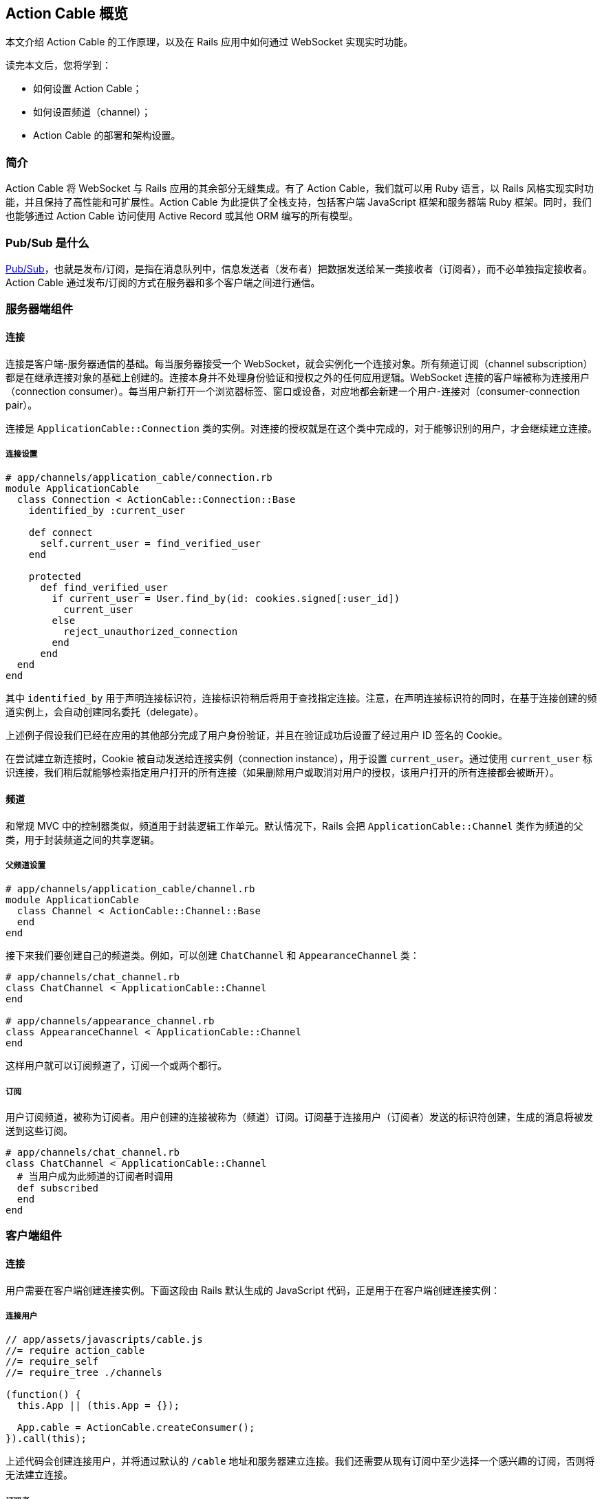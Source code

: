 [[action-cable-overview]]
== Action Cable 概览

// chinakr 翻译

[.chapter-abstract]
--
本文介绍 Action Cable 的工作原理，以及在 Rails 应用中如何通过 WebSocket 实现实时功能。

读完本文后，您将学到：

* 如何设置 Action Cable；
* 如何设置频道（channel）；
* Action Cable 的部署和架构设置。
--

[[introduction]]
=== 简介

Action Cable 将 WebSocket 与 Rails 应用的其余部分无缝集成。有了 Action Cable，我们就可以用 Ruby 语言，以 Rails 风格实现实时功能，并且保持了高性能和可扩展性。Action Cable 为此提供了全栈支持，包括客户端 JavaScript 框架和服务器端 Ruby 框架。同时，我们也能够通过 Action Cable 访问使用 Active Record 或其他 ORM 编写的所有模型。

[[what-is-pub-sub]]
=== Pub/Sub 是什么

link:$$https://en.wikipedia.org/wiki/Publish%E2%80%93subscribe_pattern$$[Pub/Sub]，也就是发布/订阅，是指在消息队列中，信息发送者（发布者）把数据发送给某一类接收者（订阅者），而不必单独指定接收者。Action Cable 通过发布/订阅的方式在服务器和多个客户端之间进行通信。

[[server-side-components]]
=== 服务器端组件

[[connections]]
==== 连接

连接是客户端-服务器通信的基础。每当服务器接受一个 WebSocket，就会实例化一个连接对象。所有频道订阅（channel subscription）都是在继承连接对象的基础上创建的。连接本身并不处理身份验证和授权之外的任何应用逻辑。WebSocket 连接的客户端被称为连接用户（connection consumer）。每当用户新打开一个浏览器标签、窗口或设备，对应地都会新建一个用户-连接对（consumer-connection pair）。

连接是 `ApplicationCable::Connection` 类的实例。对连接的授权就是在这个类中完成的，对于能够识别的用户，才会继续建立连接。

[[connection-setup]]
===== 连接设置

[source,ruby]
----
# app/channels/application_cable/connection.rb
module ApplicationCable
  class Connection < ActionCable::Connection::Base
    identified_by :current_user

    def connect
      self.current_user = find_verified_user
    end

    protected
      def find_verified_user
        if current_user = User.find_by(id: cookies.signed[:user_id])
          current_user
        else
          reject_unauthorized_connection
        end
      end
  end
end
----

其中 `identified_by` 用于声明连接标识符，连接标识符稍后将用于查找指定连接。注意，在声明连接标识符的同时，在基于连接创建的频道实例上，会自动创建同名委托（delegate）。

上述例子假设我们已经在应用的其他部分完成了用户身份验证，并且在验证成功后设置了经过用户 ID 签名的 Cookie。

在尝试建立新连接时，Cookie 被自动发送给连接实例（connection instance），用于设置 `current_user`。通过使用 `current_user` 标识连接，我们稍后就能够检索指定用户打开的所有连接（如果删除用户或取消对用户的授权，该用户打开的所有连接都会被断开）。

[[channels]]
==== 频道

和常规 MVC 中的控制器类似，频道用于封装逻辑工作单元。默认情况下，Rails 会把 `ApplicationCable::Channel` 类作为频道的父类，用于封装频道之间的共享逻辑。

[[parent-channel-setup]]
===== 父频道设置

[source,ruby]
----
# app/channels/application_cable/channel.rb
module ApplicationCable
  class Channel < ActionCable::Channel::Base
  end
end
----

接下来我们要创建自己的频道类。例如，可以创建 `ChatChannel` 和 `AppearanceChannel` 类：

[source,ruby]
----
# app/channels/chat_channel.rb
class ChatChannel < ApplicationCable::Channel
end

# app/channels/appearance_channel.rb
class AppearanceChannel < ApplicationCable::Channel
end
----

这样用户就可以订阅频道了，订阅一个或两个都行。

[[subscriptions]]
===== 订阅

用户订阅频道，被称为订阅者。用户创建的连接被称为（频道）订阅。订阅基于连接用户（订阅者）发送的标识符创建，生成的消息将被发送到这些订阅。

[source,ruby]
----
# app/channels/chat_channel.rb
class ChatChannel < ApplicationCable::Channel
  # 当用户成为此频道的订阅者时调用
  def subscribed
  end
end
----

[[client-side-components]]
=== 客户端组件

[[connections]]
==== 连接

用户需要在客户端创建连接实例。下面这段由 Rails 默认生成的 JavaScript 代码，正是用于在客户端创建连接实例：

[[connect-consumer]]
===== 连接用户

[source,ruby]
----
// app/assets/javascripts/cable.js
//= require action_cable
//= require_self
//= require_tree ./channels

(function() {
  this.App || (this.App = {});

  App.cable = ActionCable.createConsumer();
}).call(this);
----

上述代码会创建连接用户，并将通过默认的 `/cable` 地址和服务器建立连接。我们还需要从现有订阅中至少选择一个感兴趣的订阅，否则将无法建立连接。

[[subscriber]]
===== 订阅者

一旦订阅了某个频道，用户也就成为了订阅者：

[source,ruby]
----
# app/assets/javascripts/cable/subscriptions/chat.coffee
App.cable.subscriptions.create { channel: "ChatChannel", room: "Best Room" }

# app/assets/javascripts/cable/subscriptions/appearance.coffee
App.cable.subscriptions.create { channel: "AppearanceChannel" }
----

上述代码创建了订阅，稍后我们还要描述如何处理接收到的数据。

作为订阅者，用户可以多次订阅同一个频道。例如，用户可以同时订阅多个聊天室：

[source,ruby]
----
App.cable.subscriptions.create { channel: "ChatChannel", room: "1st Room" }
App.cable.subscriptions.create { channel: "ChatChannel", room: "2nd Room" }
----

[[client-server-interactions]]
=== 客户端-服务器的交互

[[streams]]
==== 流（stream）

频道把已发布内容（即广播）发送给订阅者，是通过所谓的“流”机制实现的。

[source,ruby]
----
# app/channels/chat_channel.rb
class ChatChannel < ApplicationCable::Channel
  def subscribed
    stream_from "chat_#{params[:room]}"
  end
end
----

有了和模型关联的流，就可以从模型和频道生成所需的广播。下面的例子用于订阅评论频道，以接收 `Z2lkOi8vVGVzdEFwcC9Qb3N0LzE` 这样的广播：

[source,ruby]
----
class CommentsChannel < ApplicationCable::Channel
  def subscribed
    post = Post.find(params[:id])
    stream_for post
  end
end
----

向评论频道发送广播的方式如下：

[source,ruby]
----
CommentsChannel.broadcast_to(@post, @comment)
----

[[broadcasting]]
==== 广播

广播是指发布/订阅的链接，也就是说，当频道订阅者使用流接收某个广播时，发布者发布的内容会被直接发送给订阅者。

广播也是时间相关的在线队列。如果用户未使用流（即未订阅频道），稍后就无法接收到广播。

在 Rails 应用的其他部分也可以发送广播：

[source,ruby]
----
WebNotificationsChannel.broadcast_to(
  current_user,
  title: 'New things!',
  body: 'All the news fit to print'
)
----

调用 `WebNotificationsChannel.broadcast_to` 将向当前订阅适配器（默认为 Redis）的发布/订阅队列推送一条消息，并为每个用户设置不同的广播名。对于 ID 为 1 的用户，广播名是 `web_notifications_1`。

通过调用 `received` 回调方法，频道会使用流把到达 `web_notifications_1` 的消息直接发送给客户端。

[[subscriptions]]
==== 订阅

用户订阅频道，被称为订阅者。用户创建的连接被称为（频道）订阅。订阅基于连接用户（订阅者）发送的标识符创建，收到的消息将被发送到这些订阅。

[source,ruby]
----
# app/assets/javascripts/cable/subscriptions/chat.coffee
# 假设我们已经获得了发送 Web 通知（Web notification）的权限
App.cable.subscriptions.create { channel: "ChatChannel", room: "Best Room" },
  received: (data) ->
    @appendLine(data)

  appendLine: (data) ->
    html = @createLine(data)
    $("[data-chat-room='Best Room']").append(html)

  createLine: (data) ->
    """
    <article class="chat-line">
      <span class="speaker">#{data["sent_by"]}</span>
      <span class="body">#{data["body"]}</span>
    </article>
    """
----

[[passing-parameters-to-channels]]
==== 向频道传递参数

在创建订阅时，我们可以从客户端向服务器端传递参数。例如：

[source,ruby]
----
# app/channels/chat_channel.rb
class ChatChannel < ApplicationCable::Channel
  def subscribed
    stream_from "chat_#{params[:room]}"
  end
end
----

传递给 `subscriptions.create` 方法并作为第一个参数的对象，将成为频道的参数散列。其中必需包含 `channel` 关键字：

[source,ruby]
----
# app/assets/javascripts/cable/subscriptions/chat.coffee
App.cable.subscriptions.create { channel: "ChatChannel", room: "Best Room" },
  received: (data) ->
    @appendLine(data)

  appendLine: (data) ->
    html = @createLine(data)
    $("[data-chat-room='Best Room']").append(html)

  createLine: (data) ->
    """
    <article class="chat-line">
      <span class="speaker">#{data["sent_by"]}</span>
      <span class="body">#{data["body"]}</span>
    </article>
    """
----

[source,ruby]
----
# 在应用的某个部分中调用，例如 NewCommentJob
ChatChannel.broadcast_to(
  "chat_#{room}",
  sent_by: 'Paul',
  body: 'This is a cool chat app.'
)
----

[[rebroadcasting-a-message]]
==== 消息重播

一个客户端向其他已连接客户端重播自己收到的消息，是一种常见用法。

[source,ruby]
----
# app/channels/chat_channel.rb
class ChatChannel < ApplicationCable::Channel
  def subscribed
    stream_from "chat_#{params[:room]}"
  end

  def receive(data)
    ActionCable.server.broadcast("chat_#{params[:room]}", data)
  end
end
----

[source,ruby]
----
# app/assets/javascripts/cable/subscriptions/chat.coffee
App.chatChannel = App.cable.subscriptions.create { channel: "ChatChannel", room: "Best Room" },
  received: (data) ->
    # data => { sent_by: "Paul", body: "This is a cool chat app." }

App.chatChannel.send({ sent_by: "Paul", body: "This is a cool chat app." })
----

所有已连接的客户端，包括发送消息的客户端在内，都将收到重播的消息。注意，重播时使用的参数与订阅频道时使用的参数相同。

[[full-stack-examples]]
=== 全栈示例

本节的两个例子都需要进行下列设置：

1. 设置连接；
2. 设置父频道；
3. 连接用户。

[[example-one-user-appearances]]
==== 例 1：用户在线状态（user appearance）

下面是一个关于频道的简单例子，用于跟踪用户是否在线，以及用户所在的页面。（常用于显示用户在线状态，例如当用户在线时，在用户名旁边显示绿色小圆点。）

在服务器端创建在线状态频道（appearance channel）：

[source,ruby]
----
# app/channels/appearance_channel.rb
class AppearanceChannel < ApplicationCable::Channel
  def subscribed
    current_user.appear
  end

  def unsubscribed
    current_user.disappear
  end

  def appear(data)
    current_user.appear(on: data['appearing_on'])
  end

  def away
    current_user.away
  end
end
----

订阅创建后，会触发 `subscribed` 回调方法，这时可以提示说“当前用户上线了”。上线/下线 API 的后端可以是 Redis、数据库或其他解决方案。

在客户端创建在线状态频道订阅（appearance channel subscription）：

[source,ruby]
----
# app/assets/javascripts/cable/subscriptions/appearance.coffee
App.cable.subscriptions.create "AppearanceChannel",
  # 当服务器上的订阅可用时调用
  connected: ->
    @install()
    @appear()

  # 当 WebSocket 连接关闭时调用
  disconnected: ->
    @uninstall()

  # 当服务器拒绝订阅时调用
  rejected: ->
    @uninstall()

  appear: ->
    # 在服务器上调用 `AppearanceChannel#appear(data)`
    @perform("appear", appearing_on: $("main").data("appearing-on"))

  away: ->
    # 在服务器上调用 `AppearanceChannel#away`
    @perform("away")


  buttonSelector = "[data-behavior~=appear_away]"

  install: ->
    $(document).on "page:change.appearance", =>
      @appear()

    $(document).on "click.appearance", buttonSelector, =>
      @away()
      false

    $(buttonSelector).show()

  uninstall: ->
    $(document).off(".appearance")
    $(buttonSelector).hide()
----

[[client-server-interaction]]
===== 客户端-服务器交互

1. **客户端**通过 `App.cable = ActionCable.createConsumer("ws://cable.example.com")`（位于 `cable.js` 文件中）连接到**服务器**。**服务器**通过 `current_user` 标识此连接。

2. **客户端**通过 `App.cable.subscriptions.create(channel: "AppearanceChannel")`（位于 `appearance.coffee` 文件中）订阅在线状态频道。

3. **服务器**发现在线状态频道创建了一个新订阅，于是调用 `subscribed` 回调方法，也即在 `current_user` 对象上调用 `appear` 方法。

4. **客户端**发现订阅创建成功，于是调用 `connected` 方法（位于 `appearance.coffee` 文件中），也即依次调用 `@install` 和 `@appear`。`@appear` 会调用服务器上的 `AppearanceChannel#appear(data)` 方法，同时提供 `{ appearing_on: $("main").data("appearing-on") }` 数据散列。之所以能够这样做，是因为服务器端的频道实例会自动暴露类上声明的所有公共方法（回调除外），从而使远程过程能够通过订阅的 `perform` 方法调用它们。

5. **服务器**接收向在线状态频道的 `appear` 动作发起的请求，此频道基于连接创建，连接由 `current_user`（位于 `appearance_channel.rb` 文件中）标识。**服务器**通过 `:appearing_on` 键从数据散列中检索数据，将其设置为 `:on` 键的值并传递给 `current_user.appear`。

[[example-two-receiving-new-web-notifications]]
==== 例 2：接收新的 Web 通知

上一节中在线状态的例子，演示了如何把服务器功能暴露给客户端，以便在客户端通过 WebSocket 连接调用这些功能。但是 WebSocket 的伟大之处在于，它是一条双向通道。因此，在本节的例子中，我们要看一看服务器如何调用客户端上的动作。

本节所举的例子是一个 Web 通知频道（Web notification channel），允许我们在广播到正确的流时触发客户端 Web 通知。

创建服务器端 Web 通知频道：

[source,ruby]
----
# app/channels/web_notifications_channel.rb
class WebNotificationsChannel < ApplicationCable::Channel
  def subscribed
    stream_for current_user
  end
end
----

创建客户端 Web 通知频道订阅：

[source,ruby]
----

# app/assets/javascripts/cable/subscriptions/web_notifications.coffee
# 客户端假设我们已经获得了发送 Web 通知的权限
App.cable.subscriptions.create "WebNotificationsChannel",
  received: (data) ->
    new Notification data["title"], body: data["body"]
----

在应用的其他部分向 Web 通知频道实例发送内容广播：

[source,ruby]
----
# 在应用的某个部分中调用，例如 NewCommentJob
WebNotificationsChannel.broadcast_to(
  current_user,
  title: 'New things!',
  body: 'All the news fit to print'
)
----

调用 `WebNotificationsChannel.broadcast_to` 将向当前订阅适配器的发布/订阅队列推送一条消息，并为每个用户设置不同的广播名。对于 ID 为 1 的用户，广播名是 `web_notifications_1`。

通过调用 `received` 回调方法，频道会用流把到达 `web_notifications_1` 的消息直接发送给客户端。作为参数传递的数据散列，将作为第二个参数传递给服务器端的广播调用，数据在传输前使用 JSON 进行编码，到达服务器后由 `received` 解码。

[[more-complete-examples]]
==== 更完整的例子

关于在 Rails 应用中设置 Action Cable 并添加频道的完整例子，请参阅 link:$$https://github.com/rails/actioncable-examples$$[rails/actioncable-examples] 仓库。

[[configuration]]
=== 配置

在使用 Action Cable 时，有两个选项必需进行配置：订阅适配器和允许的请求来源。

[[subscription-adapter]]
==== 订阅适配器

默认情况下，Action Cable 会查找 `config/cable.yml` 这个配置文件。该文件必须为每个 Rails 环境指定适配器和 URL 地址。关于适配器的更多介绍，请参阅<<action_cable_overview#dependencies,依赖关系>>一节。

[source,yml]
----
development:
  adapter: async

test:
  adapter: async

production:
  adapter: redis
  url: redis://10.10.3.153:6381
----

[[allowed-request-origins]]
==== 允许的请求来源

Action Cable 仅接受来自指定来源的请求。这些来源是在服务器配置文件中以数组的形式设置的，每个来源既可以是字符串，也可以是正则表达式。对于每个请求，都要对其来源进行检查，看是否和允许的请求来源相匹配。

[source,ruby]
----
config.action_cable.allowed_request_origins = ['http://rubyonrails.com', %r{http://ruby.*}]
----

禁用和允许来自任何来源的请求：

[source,ruby]
----
config.action_cable.disable_request_forgery_protection = true
----

在开发环境中，Action Cable 默认允许来自 pass:[localhost:3000] 的所有请求。

[[consumer-configuration]]
==== 用户配置

要想配置 URL 地址，可以在 HTML 布局文件 的 header 部分添加 `action_cable_meta_tag` 标签。这个标签会使用环境配置文件中 `config.action_cable.url` 选项设置的 URL 地址或路径。

[[other-configurations]]
==== 其他配置

另一个常见的配置选项，是应用于每个连接记录器的日志标签。下面是 Basecamp 中使用的配置：

[source,ruby]
----
config.action_cable.log_tags = [
  -> request { request.env['bc.account_id'] || "no-account" },
  :action_cable,
  -> request { request.uuid }
]
----

关于所有配置选项的完整列表，请参阅 `ActionCable::Server::Configuration` 类。

还要注意，服务器提供的数据库连接在数量上至少应该和 Worker 相等。Worker 池的默认大小为 100，也就是说数据库连接数量至少为100。Worker 池的大小可以通过 `config/database.yml` 文件中的 `pool` 属性设置。

[[running-standalone-cable-servers]]
=== 运行独立的 Cable 服务器

[[in-app]]
==== 和应用一起运行

Action Cable 可以和 Rails 应用一起运行。例如，要想监听 `/websocket` 上的 WebSocket 请求，可以通过 `config.action_cable.mount_path` 选项指定监听路径：

[source,ruby]
----
# config/application.rb
class Application < Rails::Application
  config.action_cable.mount_path = '/websocket'
end
----

在布局文件中调用 `action_cable_meta_tag` 后，就可以使用 `App.cable = ActionCable.createConsumer()` 连接到 Cable 服务器。可以通过 `createConsumer` 方法的第一个参数指定自定义路径（例如，`App.cable =
ActionCable.createConsumer("/websocket")`）。

对于我们创建的每个服务器实例，以及由服务器派生的每个 Worker，都会新建对应的 Action Cable 实例，通过 Redis 我们可以在不同连接之间保持消息同步。

[[standalone]]
==== 独立运行

Cable 服务器可以和普通应用服务器分离。此时，Cable 服务器仍然是 Rack 应用，只不过是自有的 Rack 应用罢了。推荐的基本设置如下：

[source,ruby]
----
# cable/config.ru
require_relative 'config/environment'
Rails.application.eager_load!

run ActionCable.server
----

然后用 `bin/cable` 中的 `binstub` 命令启动服务器：

[source,shell]
----
#!/bin/bash
bundle exec puma -p 28080 cable/config.ru
----

上述代码在 28080 端口上启动了 Cable 服务器。

[[notes]]
==== 注释

WebSocket 服务器没有访问会话的权限，但可以访问 Cookie，而在处理身份验证时需要用到 Cookie。link:$$http://www.rubytutorial.io/actioncable-devise-authentication$$[这篇文章]介绍了如何使用 Devise 处理身份验证。

[[dependencies]]
=== 依赖关系

Action Cable 提供了用于处理发布/订阅内部逻辑的订阅适配器接口，默认包含异步、内联、PostgreSQL、事件 Redis 和非事件 Redis 适配器。新建 Rails 应用的默认适配器是异步（async）适配器。

对 Ruby gem 的依赖包括 link:$$https://github.com/faye/websocket-driver-ruby$$[websocket-driver]、link:$$https://github.com/celluloid/nio4r$$[nio4r] 和 link:$$https://github.com/ruby-concurrency/concurrent-ruby$$[concurrent-ruby]。

[[deployment]]
=== 部署

Action Cable 由 WebSocket 和线程组成。其中框架管道和用户指定频道的 worker，都是通过 Ruby 提供的原生线程支持来处理的。这意味着，只要不涉及线程安全问题，我们就可以使用常规 Rails 线程模型的所有功能。

Action Cable 服务器实现了Rack 套接字劫持 API（Rack socket hijacking API），因此无论应用服务器是否是多线程的，都能够通过多线程模式管理内部连接。

因此，Action Cable 可以和流行的应用服务器一起使用，例如 Unicorn、Puma 和 Passenger。
